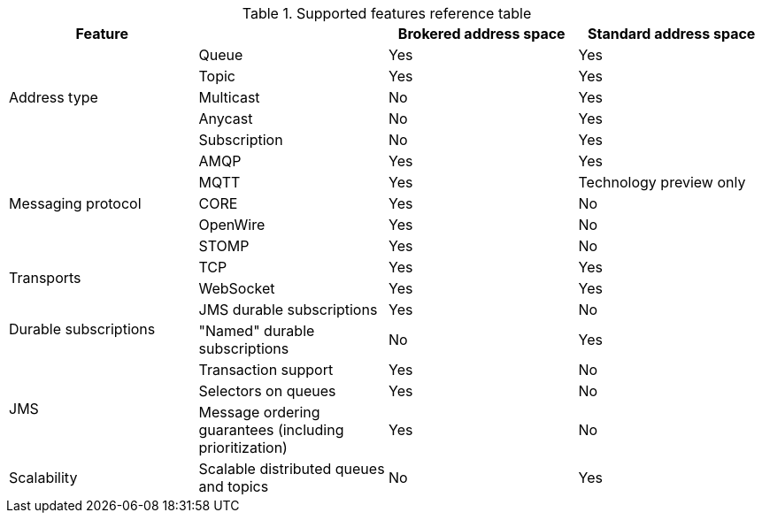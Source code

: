 // Module included in the following assemblies:
//
// assembly-.adoc

[id='ref-supported-features-table-{context}']
.Supported features reference table
[cols="25%a,25%a,25%a,25%a",options="header"]
|===
|Feature | |Brokered address space |Standard address space
.5+|Address type |Queue |Yes |Yes
|Topic |Yes |Yes
|Multicast |No |Yes
|Anycast |No |Yes
|Subscription |No |Yes
.5+|Messaging protocol | AMQP |Yes |Yes
|MQTT |Yes |Technology preview only
|CORE |Yes |No
|OpenWire |Yes |No
|STOMP |Yes |No
.2+|Transports |TCP |Yes |Yes
|WebSocket |Yes |Yes
.2+|Durable subscriptions |JMS durable subscriptions |Yes |No
|"Named" durable subscriptions |No |Yes
.3+|JMS |Transaction support | Yes |No
|Selectors on queues |Yes |No
|Message ordering guarantees (including prioritization) |Yes |No
.1+|Scalability |Scalable distributed queues and topics
 |No |Yes
|===